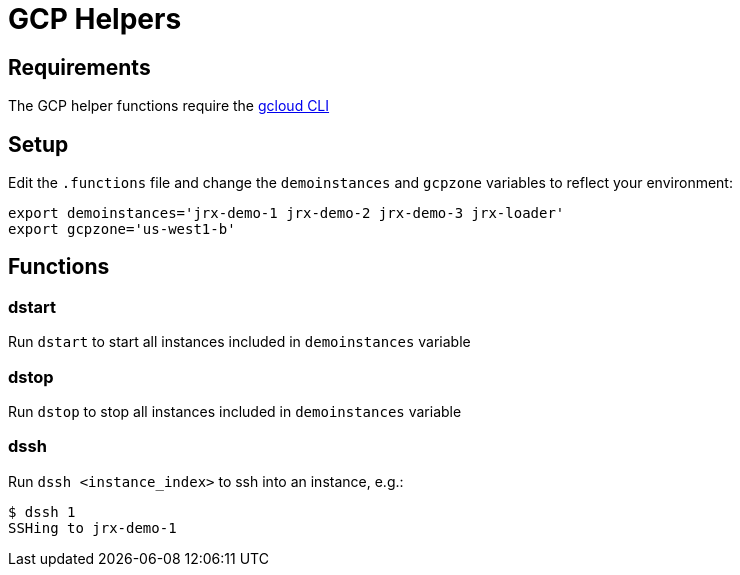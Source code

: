 = GCP Helpers

== Requirements
The GCP helper functions require the https://cloud.google.com/sdk/gcloud/:[gcloud CLI]

== Setup
Edit the `.functions` file and change the `demoinstances` and `gcpzone` variables to reflect your environment:
-----
export demoinstances='jrx-demo-1 jrx-demo-2 jrx-demo-3 jrx-loader'
export gcpzone='us-west1-b'
-----

== Functions
=== dstart
Run `dstart` to start all instances included in `demoinstances` variable

=== dstop
Run `dstop` to stop all instances included in `demoinstances` variable

=== dssh
Run `dssh <instance_index>` to ssh into an instance, e.g.:
-----
$ dssh 1
SSHing to jrx-demo-1
-----
